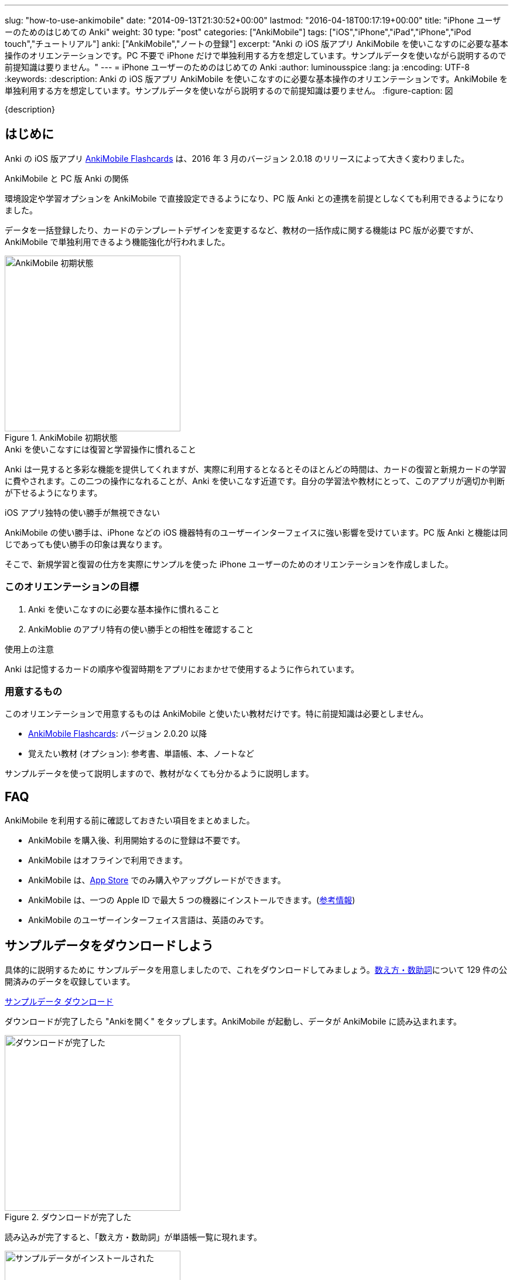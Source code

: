 ---
slug: "how-to-use-ankimobile"
date: "2014-09-13T21:30:52+00:00"
lastmod: "2016-04-18T00:17:19+00:00"
title: "iPhone ユーザーのためのはじめての Anki"
weight: 30
type: "post"
categories: ["AnkiMobile"]
tags: ["iOS","iPhone","iPad","iPhone","iPod touch","チュートリアル"]
anki: ["AnkiMobile","ノートの登録"]
excerpt: "Anki の iOS 版アプリ AnkiMobile を使いこなすのに必要な基本操作のオリエンテーションです。PC 不要で iPhone だけで単独利用する方を想定しています。サンプルデータを使いながら説明するので前提知識は要りません。"
---
= iPhone ユーザーのためのはじめての Anki
:author: luminousspice
:lang: ja
:encoding: UTF-8
:keywords:
:description: Anki の iOS 版アプリ AnkiMobile を使いこなすのに必要な基本操作のオリエンテーションです。AnkiMobile を単独利用する方を想定しています。サンプルデータを使いながら説明するので前提知識は要りません。
:figure-caption: 図

////
:toc: macro
:toc-placement:
:toclevels: 1
////

////
http://rs.luminousspice.com/
////

{description}

//toc::[]

== はじめに

Anki の iOS 版アプリ https://geo.itunes.apple.com/jp/app/ankimobile-flashcards/id373493387?mt=8&at=11lGoS[AnkiMobile Flashcards] は、2016 年 3 月のバージョン 2.0.18 のリリースによって大きく変わりました。

.AnkiMobile と PC 版 Anki の関係
環境設定や学習オプションを AnkiMobile で直接設定できるようになり、PC 版 Anki との連携を前提としなくても利用できるようになりました。

データを一括登録したり、カードのテンプレートデザインを変更するなど、教材の一括作成に関する機能は PC 版が必要ですが、AnkiMobile で単独利用できるよう機能強化が行われました。

.AnkiMobile 初期状態
image::/images/mainscreen.png["AnkiMobile 初期状態", width="300"]

.Anki を使いこなすには復習と学習操作に慣れること
Anki は一見すると多彩な機能を提供してくれますが、実際に利用するとなるとそのほとんどの時間は、カードの復習と新規カードの学習に費やされます。この二つの操作になれることが、Anki を使いこなす近道です。自分の学習法や教材にとって、このアプリが適切か判断が下せるようになります。

.iOS アプリ独特の使い勝手が無視できない
AnkiMobile の使い勝手は、iPhone などの iOS 機器特有のユーザーインターフェイスに強い影響を受けています。PC 版 Anki と機能は同じであっても使い勝手の印象は異なります。

そこで、新規学習と復習の仕方を実際にサンプルを使った iPhone ユーザーのためのオリエンテーションを作成しました。

=== このオリエンテーションの目標

. Anki を使いこなすのに必要な基本操作に慣れること
. AnkiMoblie のアプリ特有の使い勝手との相性を確認すること

.使用上の注意
Anki は記憶するカードの順序や復習時期をアプリにおまかせで使用するように作られています。

=== 用意するもの

このオリエンテーションで用意するものは AnkiMobile と使いたい教材だけです。特に前提知識は必要としません。

* https://geo.itunes.apple.com/jp/app/ankimobile-flashcards/id373493387?mt=8&at=11lGoS[AnkiMobile Flashcards]: バージョン 2.0.20 以降
* 覚えたい教材 (オプション): 参考書、単語帳、本、ノートなど

サンプルデータを使って説明しますので、教材がなくても分かるように説明します。

== FAQ

AnkiMobile を利用する前に確認しておきたい項目をまとめました。

* AnkiMobile を購入後、利用開始するのに登録は不要です。
* AnkiMobile はオフラインで利用できます。
* AnkiMobile は、link:https://geo.itunes.apple.com/jp/app/ankimobile-flashcards/id373493387?mt=8&at=11lGoS[App Store] でのみ購入やアップグレードができます。
* AnkiMobile は、一つの Apple ID で最大 5 つの機器にインストールできます。(link:https://anki.tenderapp.com/discussions/ankimobile/3949-multiple-licenses[参考情報])
* AnkiMobile のユーザーインターフェイス言語は、英語のみです。

== サンプルデータをダウンロードしよう

具体的に説明するために サンプルデータを用意しましたので、これをダウンロードしてみましょう。link:https://ankiweb.net/shared/info/1112109660[数え方・数助詞]について 129 件の公開済みのデータを収録しています。

+++
<a class="btn" href="http://nossl.ankiweb.net/shared/download/1112109660" onclick="ga('send', 'event', 'Downloads', 'AKPG', 'http://nossl.ankiweb.net/shared/download/1112109660');">サンプルデータ ダウンロード</a>
+++

ダウンロードが完了したら "Ankiを開く" をタップします。AnkiMobile が起動し、データが AnkiMobile に読み込まれます。

.ダウンロードが完了した
image::/images/deck-download.png["ダウンロードが完了した", width="300"]

読み込みが完了すると、「数え方・数助詞」が単語帳一覧に現れます。

.サンプルデータがインストールされた
image::/images/am-deck-list-num.png["サンプルデータがインストールされた", width="300"]

単語帳名の右側に表示しているの数字は、上段の緑の値は今日の復習カードの枚数、下段の青の値は今日新規学習枚数です。

.単語等一覧の数字の意味
この数字は、追加したばかりの単語帳なので今日の復習カードは 0 で、この単語帳の 129 枚のカードの中から一日の上限 20 枚まで新規の学習カードを取り出しているということ示しています。

.Default 単語帳
初期状態にあった「Default」単語帳が消えてしまいました。 この単語帳は特殊な単語帳で、削除することはできませんが、中身が空で他の単語帳がある場合は表示されません。

=== 操作を取り消すには

はじめに AnkiMobile での大切な操作、元に戻す操作 (Undo) の呼び出し方を紹介しましょう。
初期設定ではシェイクアクションに元に戻す操作を設定しています。アプリが記憶している限り遡ってやり直すことができます。

== サンプルデータを見てみよう

この単語帳の中のカードを見てみましょう。「数え方・数助詞」という項目をタップすると、学習セッションを開始します。

. まず、画面上に現れた問題を考えます。出題した物を数える単位は何でしょうか。
. 画面中央をタップすると解答を画面下表示します。

.解答を表示
image::/images/am-learn.png["解答を表示", width="300"]

=== カードの中身を開いてみよう

このカードの中身を覗いてみましょう。カードを出題中に画面上部の [Edit] を押すと、データの編集画面が開きます。

[FRONT] 欄に問題が、[BACK] 欄に解答が入力されていることが分かります。

.編集画面
image::/images/am-edit-ruby.png["編集画面", width="300"]

.Anki はデータを HTML で表現できる
詳しく [BACK] 欄を見ると、HTML のタグが付けられていることが分かります。これは漢字の振り仮名を表現するのに使っています。
Anki は、データに HTML を使うことができ、文字の装飾したり、表や画像を取り込んだり、リンクを設定することができます。

.iPhone で取り込んだ音声や画像を直接取り込める
AnkiMobile ではカード編集画面から iPhone のカメラで撮影した写真や、マイクで録音した音声も直接登録することができます。この場合は、AnkiMobile がタグに自動変換してくれます。

.編集画面を抜ける
画面左上 [Study] をタップして編集画面を抜けましょう。ここで書き換えた内容は右上 [Save] をタップすると保存できます。

== 学習セッションの基本の流れ

単語帳一覧からタップすると単語帳の学習セッションが開始します。

. まず、問題を出題し、画面中央をタップすると解答を画面下に表示します。
. 正答した場合は画面右、誤答した時は画面左をタップして、学習結果を記録します。
. 間違えたカードは1分後、正解したカードは 10 分後に再度出題します。

これが一枚のカードの学習での基本的な流れです。残りのカードがなくなるまで順次表示します。

.新規カードは最低二回出題します
正解したカードは再度正解すると、その日の学習は終了です。
失敗したカードは、やり直した後に二回連続で正解すると終了します。

初期設定では、新規のカードの上限の 20 枚まで出題します。

=== 学習結果の記録の仕方

新規カードの学習でやることは、そのカードを覚えているか、忘れたかを振り分けることです。さらにあまりに易しすぎて今日はこれ以上学習しないことを選べます。

記録するには次の様に画面を操作します。

忘れていた:: 画面左側をタップ (または一番左の赤のボタン)
覚えていた:: 画面右側をタップ (または中央の緑のボタン)
やさしすぎると感じた:: 一番右のボタンをタップ (ここで今日の学習は終了します)

記録が終わると次のカードの質問を表示します。

.マルチタッチスクリーンのカスタマイズ
AnkiMobile は、学習や復習で学習結果を記録する時のマルチタッチスクリーンのアクションを環境設定画面からカスタマイズできます。このガイダンスで説明するのは初期設定のアクションですが、スワイプやシェイクも利用できます。

=== 学習を終了する

AnkiMobile の使い勝手をもっと確認したい方は、上限まで学習を続けてみましょう。今日のカードを学習し終わると終了画面が表示します。

なお、ここで学習を中断しても、このオリエンテーションの説明に支障ありません。

.学習画面から抜ける
学習画面から抜けるには、画面左上 [Back] をタップします。

== カードを追加する

教材を準備済みであれば、自分でデータを入力してみましょう。
組み込みテンプレートを使って、表裏両面の単純なカードを作ってみましょう。

=== 新しい単語帳データを作る

この状態では、サンプルデータにカードを追加登録することになりますので、新しい単語帳 (Deck) データを作ります。

. 画面右上の [Save] ボタンの下にある [Deck: 数え方・数助詞] をタップします。
. リストから [Add] を選択します。
. 単語帳の名前を入力します。

=== 追加画面の説明

単語帳データを新規追加したら、学習画面の上部から [Add] をタップすると追加画面が開きます。

入力欄をタップするとキーボードが現れます。[FRONT] に問題を、[BACK] にその答えを入力し、画面右上の [Save] を押すと保存します。

今は使い勝手を体験するためなので、入力は一、二件程度で十分です。

.追加画面でキーボードを表示
image::/images/am-add.png["追加画面でキーボードを表示", width="300"]

AnkiMobile のキーボードから呼び出せる特別な機能をまとめました。

.キーボードから呼び出せる特別な機能
[frame="topbot",grid="rows",cols="1,2",options="header"]
|===
|操作|呼び出す場所
|写真撮影| キーボード左上カメラのアイコン
|録音| キーボード左上のマイクのアイコン
|入力欄の移動| キーボード右上の ∨ / ∧ 
|キーボードを閉じる| キーボード右上の [Done]
|===

=== AnkiMobile で HTML を編集する

AnkiMobile は HTML エディタの機能は持っていませんので、自分で直接タグを編集することになります。

iOS アプリやウェブサービスの HTML エディタで HTML を組んで、AnkiMobile に貼り付けるという使い方も考えられるでしょう。

HTML WYSIWYG エディタ機能を持つ PC 版の Anki で編集して AnkiMobile にデータを読み込むこともできます。

=== カードの追加が終わったら

入力が終わりましたら、このカードも学習しておきましょう。追加画面を抜けると作成したカードの学習セッションが始まります。このカードを学習しておくと、次の復習項目で利用できます。

.追加画面から抜ける
追加画面から抜けるには、画面左上 [Study] をタップします。

.新規カードの単語帳ごとの学習上限
初期設定では単語帳ごとに新規カードの上限を 20 に設定していますので、超えた分は明日以降出題します。

....
今日の作業は、これで全て終了です。明日続きの作業を行います。
....

== 最初の復習までにやっておくべきこと

物足りなく感じるかもしれませんが、明日までお待ちください。
次のステップは、今学習したカードを一日経ってても覚えているか確認することです。Anki は復習のためのアプリで、さらに復習間隔を広げながら学習する機能を使っていますので仕方ありません。

教材が決まっている場合は、可能な限りその教材を読み進めて内容を理解してください。明日までにできなくても、Anki での復習と並行して、可能な限り早く教材の全体像を把握しておきましょう。

....
Anki は学習内容の記憶を強化します。内容の理解を深めてはくれません。
....

Anki で一体何をしているのか理解するために http://readingmonkey.blog45.fc2.com/blog-entry-499.html[復習のタイミングを変えるだけで記憶の定着度は４倍になる]を読んでおきましょう。

それでは、また明日お会いしましょう。

== 復習の仕方

一行またいで、一日が経ちました。さて前日に学んだカードを復習しましょう。
単語帳一覧に表示している復習カードの枚数が昨日の 0 から学習した枚数に変化していることが確認できるでしょう。

AnkiMobile を起動し、昨日学習した単語帳名をタップすると学習画面に移動します。

.復習画面
image::/images/am-review.png["復習画面", width="300"]

解答を表示して復習の結果を記録していきます。

=== 復習結果の記録の仕方

復習でやることは、そのカードを覚えているか、忘れたかを振り分けることです。可能であれば記憶の程度を詳しく選びます。復習では難しいという選択肢が付け加わります。

記録するには次の様に画面を操作します。

思い出せなかった:: 画面左をタップ (または画面一番左の赤のボタン)
思い出せた:: 画面右をタップ (または画面右から二番目の緑のボタン)
難しく感じた::: 画面左から二番目のボタンをタップ
やさしく感じた::: 画面一番右のボタンをタップ

=== この先の復習の流れ

この先の復習は、それぞれのカードの記憶の強度の評価と直前の復習からの経過日数よって次回の復習時期が決まります。最初に学習した日は同じであっても、それぞれのカードの難易度によって復習時期が散らばっていきます。

思い出せなかったカードは、その日の内に分かるまで復習して、翌日復習する設定になっています。

この先は、これまでの段階の繰り返しで、毎日新規のカードを足しながら、復習カードを確認していく流れになります。一日の上限が新規も復習でも決まっていますので、超過したカードや翌日以降に持ち越しになります。

....
Anki の根本的な機能は、カードごとに思い出せたか記録し、次の復習時期を決めること。
....

ここまでが、AnkiMobile の操作の必要最低限の全てです。あとは毎日休まずこの作業を繰り返します。
これでこのオリエンテーションの説明は終了です。

.学習オプションのカスタマイズ
一日の上限枚数などの学習に関するオプションは、単語帳ごとに設定画面から変更できます。
初期設定の値は、一見してやさしそうに思えるかもしれませんが、実際に一か月休まずに継続するならば、かなり意欲的な設定になっています。

== 明日からどうするか

同じ機能を持つアプリでも、相性のよって使い心地は格段に違います。
AnkiMobile は使い続けてみたいと思ったら、明日からはこれまで説明した内容を元に、自分の学習を始めましょう。

このような方のためのこれから進むべき道を紹介します。

.決めた教材の学習を本格的に始める
はじめのうちは少しずつ問題を増やして、自分の学びたい目的に適った出題形式、設問の設定を考えながら進めましょう。
一ページ目から完璧なカードを作るというよりも、重要な物から優先順位を付けて全体理解しながら学ぶことをおすすめします。

.サンプルデータを使い続けて AnkiMobile に慣れることに専念する
初期設定のまま使うと一週間で全ての情報を出題し終わる量です。その間に、AnkiMobile の特徴を確認しながら、自分にあった教材を考えてもいいでしょう。

.最小限度のカードを作るためのヒント
link:/start-up-anki-for-iphone-users/[iPhone ユーザーのための Anki のゆるい始めかた] では、iOS に組み込まれている辞書機能や読み上げ機能などを活用した最小限度のカード作りを紹介しています。Anki になれるまでに、カードの復習に集中するための参考にお使いください。
 
.Anki 学習のモデルケース
link:/learn-with-anki/[暗記に強くなるために Anki から上手くサポートを得るには]では、教材の選択から学習量のペースまで、はじめて Anki を使う方のモデルケースを紹介しています。

== まとめ

* Anki のほとんどの日常操作は、復習と新規学習。使いこなすにはこの作業に慣れる必要がある
* AnkiMobile アプリ自体の操作への慣れと、学習方法への慣れの両方が必要
* Anki での作業の根本は、覚えているかどうか記録すること
* まとめてデータを操作するには PC 版 Anki が必要

== 機能について詳しく知るには

まずは、復習と新規学習に集中して使い慣れていきましょう。
その中でどうしても使いたい機能が見つかったときには、次の情報を参考にしてみてください。

link:/ankimobile-survival-guide/[iPhone ユーザーのための AnkiMobile サバイバルガイド]は、AnkiMobile を使うのに必要な必要最低限の知識をまとめた手引きです。共有単語帳の使い方、環境設定の方法もこちらで説明しています。

link:/how-to-ankimobile-io/[データ入出力]:: AnkiMobile での単語帳データを読み込み、書き出しには、akpg ファイルで交換する汎用的な方法と、Anki との同期機能を持つ AnkiWeb あるいは iTunes ファイル共有を利用する方法の二種類があります。それぞれの使い方について説明します。

link:/how-to-ankimobile-search/[データ検索]:: AnkiMobile が提供するデータ検索機能の使い方を説明します。複雑な検索条件が設定できれば、高度なカスタム学習セッションの設計が可能になります。
link:/how-to-ankimobile-custom-study/[カスタム学習]:: フィルター単語帳やカスタム学習を使うと、単語帳の学習オプションをカスタマイズしたり、複数の単語帳にまたがる学習セッションを作成することができます。
link:/how-to-ankimobile-backup/[自動バックアップ]:: 自動バックアップを使った復旧方法と設定方法を説明します。
link:/how-to-choose-notetype/[ノートタイプ]:: 　Anki および AnkiMobile に組み込みの 4 種類のノートタイプについて説明します。

カードデザイン:: AnkiMobile では、カードのデザインつまりノートタイプの作成編集ができません。
カスタマイズするには PC 版 Anki で編集して、AnkiMobile に持ち込みます。link:/how-to-edit-cards/[Ankiのカード表示を編集する]で、その編集方法を説明しています。
学習統計:: 統計情報を表示するには、単語帳一覧の画面右上のグラフのボタンを押します。


link:/ankimobile-study-options/[学習オプション]:: 既知に知の学習上限などを設定している学習オプションのカスタマイズ法を紹介します。
//AnkiMobile の学習オプションを最適化する
link:/speech-text-on-ankimobile/[テキストの読み上げ]:: iOS システムが提供する読み上げ機能の活用法を説明します。
//iPhone 版 Anki でテキストを読み上げるには
link:/how-to-sync-with-ankiweb/[AnkiWeb 同期機能]:: AnkiWeb 同期機能を使って他の機器とデータを交換する方法を説明します。
//AnkiWeb 同期機能の使い方
link:/how-to-use-profile/[プロファイル]:: 一つの機器を多人数で共有するためのプロファイルの使い方を説明します。
//Anki を共有機器で利用するためのプロファイルの使い方

link:/ankimobile-scratchpad-for-handwriting/[スクラッチパッド]:: 画面に手書きできるスクラッチパッドの使い方を説明します。

link:/ankimobile-audio-control/[音声制御アップデート]:: 音声再生の注意点をまとめました。

link:/anki_glossary/[Anki 用語集 - Anki Glossary]::
AnkiMobile で使用している特別な意味を持つ用語が理解できます。
Anki と AnkiMobile で共通な用語を日英並列した上で、日本語で意味を解説しています。

link:/ankimobile-gui-guide/[AnkiMobile ユーザーインターフェイスガイド]は、主要なユーザーインターフェイスをまとめた機能フロアーマップです。 AnkiMobile の機能の全体像を理解し、その呼び出し方を調べるのに役立ちます。


== 更新情報

2014/09/13: 初出

2014/09/18: 追加: 自動バックアップ、カスタム学習、ユーザーサポート

2014/10/19: 追加: Wi-Fi 接続による iTunes ファイル共有方法へのリンク追加

2015/01/24: 追加: PC 版 Anki を利用した学習オプションの設定方法

2016/04/09: 更新: 全面的な構成変更

2016/04/18: 更新: 詳細情報の追加
